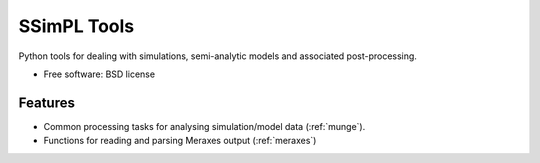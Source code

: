 ===============================
SSimPL Tools
===============================

.. .. image:: https://badge.fury.io/py/ssimpl.png
    :target: http://badge.fury.io/py/ssimpl
    
.. .. image:: https://travis-ci.org/smutch/ssimpl.png?branch=master
        :target: https://travis-ci.org/smutch/ssimpl

.. .. image:: https://pypip.in/d/ssimpl/badge.png
        :target: https://crate.io/packages/ssimpl?version=latest


Python tools for dealing with simulations, semi-analytic models and associated post-processing.

* Free software: BSD license

.. * Documentation: http://ssimpl.rtfd.org.

Features
--------

* Common processing tasks for analysing simulation/model data (:ref:`munge`).
* Functions for reading and parsing Meraxes output (:ref:`meraxes`)
